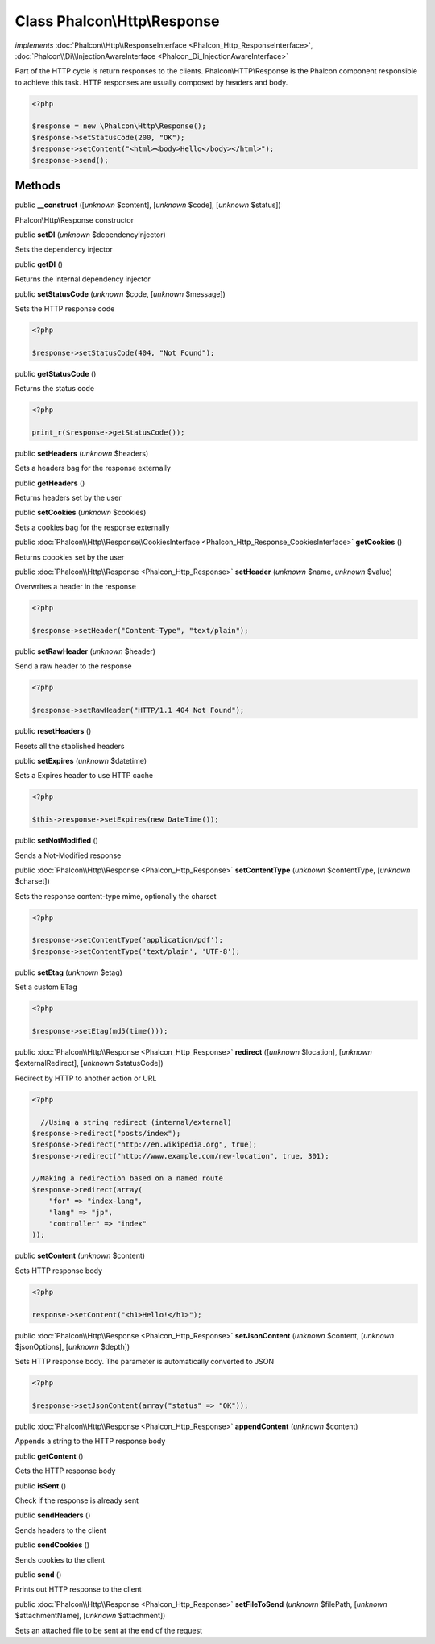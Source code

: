 Class **Phalcon\\Http\\Response**
=================================

*implements* :doc:`Phalcon\\Http\\ResponseInterface <Phalcon_Http_ResponseInterface>`, :doc:`Phalcon\\Di\\InjectionAwareInterface <Phalcon_Di_InjectionAwareInterface>`

Part of the HTTP cycle is return responses to the clients. Phalcon\\HTTP\\Response is the Phalcon component responsible to achieve this task. HTTP responses are usually composed by headers and body.  

.. code-block:: php

    <?php

    $response = new \Phalcon\Http\Response();
    $response->setStatusCode(200, "OK");
    $response->setContent("<html><body>Hello</body></html>");
    $response->send();



Methods
-------

public  **__construct** ([*unknown* $content], [*unknown* $code], [*unknown* $status])

Phalcon\\Http\\Response constructor



public  **setDI** (*unknown* $dependencyInjector)

Sets the dependency injector



public  **getDI** ()

Returns the internal dependency injector



public  **setStatusCode** (*unknown* $code, [*unknown* $message])

Sets the HTTP response code 

.. code-block:: php

    <?php

    $response->setStatusCode(404, "Not Found");




public  **getStatusCode** ()

Returns the status code 

.. code-block:: php

    <?php

    print_r($response->getStatusCode());




public  **setHeaders** (*unknown* $headers)

Sets a headers bag for the response externally



public  **getHeaders** ()

Returns headers set by the user



public  **setCookies** (*unknown* $cookies)

Sets a cookies bag for the response externally



public :doc:`Phalcon\\Http\\Response\\CookiesInterface <Phalcon_Http_Response_CookiesInterface>`  **getCookies** ()

Returns coookies set by the user



public :doc:`Phalcon\\Http\\Response <Phalcon_Http_Response>`  **setHeader** (*unknown* $name, *unknown* $value)

Overwrites a header in the response 

.. code-block:: php

    <?php

    $response->setHeader("Content-Type", "text/plain");




public  **setRawHeader** (*unknown* $header)

Send a raw header to the response 

.. code-block:: php

    <?php

    $response->setRawHeader("HTTP/1.1 404 Not Found");




public  **resetHeaders** ()

Resets all the stablished headers



public  **setExpires** (*unknown* $datetime)

Sets a Expires header to use HTTP cache 

.. code-block:: php

    <?php

    $this->response->setExpires(new DateTime());




public  **setNotModified** ()

Sends a Not-Modified response



public :doc:`Phalcon\\Http\\Response <Phalcon_Http_Response>`  **setContentType** (*unknown* $contentType, [*unknown* $charset])

Sets the response content-type mime, optionally the charset 

.. code-block:: php

    <?php

    $response->setContentType('application/pdf');
    $response->setContentType('text/plain', 'UTF-8');




public  **setEtag** (*unknown* $etag)

Set a custom ETag 

.. code-block:: php

    <?php

    $response->setEtag(md5(time()));




public :doc:`Phalcon\\Http\\Response <Phalcon_Http_Response>`  **redirect** ([*unknown* $location], [*unknown* $externalRedirect], [*unknown* $statusCode])

Redirect by HTTP to another action or URL 

.. code-block:: php

    <?php

      //Using a string redirect (internal/external)
    $response->redirect("posts/index");
    $response->redirect("http://en.wikipedia.org", true);
    $response->redirect("http://www.example.com/new-location", true, 301);
    
    //Making a redirection based on a named route
    $response->redirect(array(
    	"for" => "index-lang",
    	"lang" => "jp",
    	"controller" => "index"
    ));




public  **setContent** (*unknown* $content)

Sets HTTP response body 

.. code-block:: php

    <?php

    response->setContent("<h1>Hello!</h1>");




public :doc:`Phalcon\\Http\\Response <Phalcon_Http_Response>`  **setJsonContent** (*unknown* $content, [*unknown* $jsonOptions], [*unknown* $depth])

Sets HTTP response body. The parameter is automatically converted to JSON 

.. code-block:: php

    <?php

    $response->setJsonContent(array("status" => "OK"));




public :doc:`Phalcon\\Http\\Response <Phalcon_Http_Response>`  **appendContent** (*unknown* $content)

Appends a string to the HTTP response body



public  **getContent** ()

Gets the HTTP response body



public  **isSent** ()

Check if the response is already sent



public  **sendHeaders** ()

Sends headers to the client



public  **sendCookies** ()

Sends cookies to the client



public  **send** ()

Prints out HTTP response to the client



public :doc:`Phalcon\\Http\\Response <Phalcon_Http_Response>`  **setFileToSend** (*unknown* $filePath, [*unknown* $attachmentName], [*unknown* $attachment])

Sets an attached file to be sent at the end of the request



